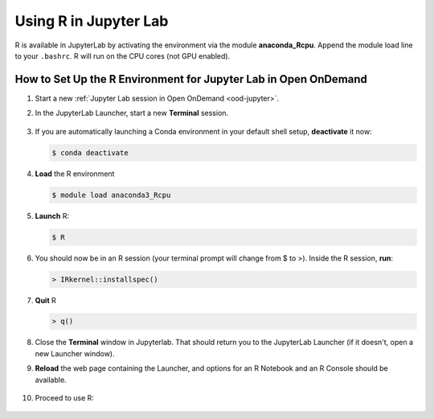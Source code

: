 Using R in Jupyter Lab
========================

R is available in JupyterLab by activating the environment via the module **anaconda_Rcpu**. 
Append the module load line to your ``.bashrc``. 
R will run on the CPU cores (not GPU enabled).

How to Set Up the R Environment for Jupyter Lab in Open OnDemand
-------------------------------------------------------------------

#. Start a new :ref:`Jupyter Lab session in Open OnDemand <ood-jupyter>`.

#. In the JupyterLab Launcher, start a new **Terminal** session.

   .. figure:: ../images/ood/jupyter-terminal.png
      :alt: JupyterLab Launcher window with the Terminal button highlighted.
      :width: 750

#. If you are automatically launching a Conda environment in your default shell setup, **deactivate** it now:

   .. code-block::

      $ conda deactivate

#. **Load** the R environment

   .. code-block::        

      $ module load anaconda3_Rcpu

#. **Launch** R:

   .. code-block::

      $ R

#. You should now be in an R session (your terminal prompt will change from $ to >). Inside the R session, **run**:

   .. code-block::

      > IRkernel::installspec()

#. **Quit** R 

   .. code-block:: 

      > q()

#. Close the **Terminal** window in Jupyterlab. That should return you to the JupyterLab Launcher (if it doesn't, open a new Launcher window). 

#. **Reload** the web page containing the Launcher, and options for an R Notebook and an R Console should be available. 

   ..  figure:: ../images/software/04_ood_launcher.png
       :alt: R launcher options
       :width: 750

#. Proceed to use R:

   ..  figure:: ../images/software/05_r_example.png
       :alt: example of using R
       :width: 750
